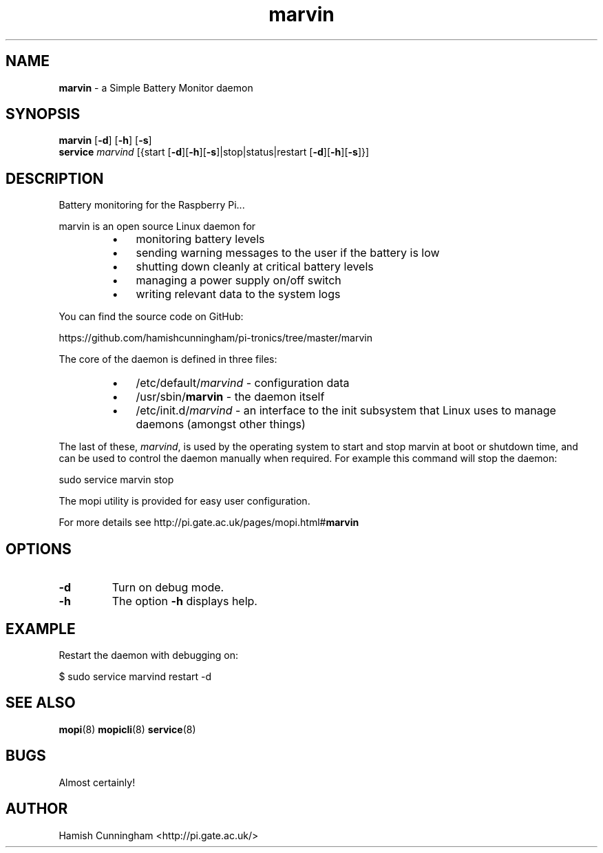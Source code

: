 .TH marvin 8 "May 30, 2014" "" "System Manager's Manual"
.SH NAME
\fBmarvin \fP- a Simple Battery Monitor daemon
.SH SYNOPSIS
.nf
.fam C
\fBmarvin\fP [\fB-d\fP] [\fB-h\fP] [\fB-s\fP]
\fBservice\fP \fImarvind\fP [{start [\fB-d\fP][\fB-h\fP][\fB-s\fP]|stop|status|restart [\fB-d\fP][\fB-h\fP][\fB-s\fP]}]
.fam T
.fi
.SH DESCRIPTION
Battery monitoring for the Raspberry Pi\.\.\.
.PP
marvin is an open source Linux daemon for
.RS
.IP \(bu 3
monitoring battery levels
.IP \(bu 3
sending warning messages to the user if the battery is low
.IP \(bu 3
shutting down cleanly at critical battery levels
.IP \(bu 3
managing a power supply on/off switch
.IP \(bu 3
writing relevant data to the system logs
.RE
.PP
You can find the source code on GitHub:
.PP
.nf
.fam C
    https://github.com/hamishcunningham/pi-tronics/tree/master/marvin

.fam T
.fi
The core of the daemon is defined in three files:
.RS
.IP \(bu 3
/etc/default/\fImarvind\fP - configuration data
.IP \(bu 3
/usr/sbin/\fBmarvin\fP - the daemon itself
.IP \(bu 3
/etc/init.d/\fImarvind\fP - an interface to the init subsystem that
Linux uses to manage daemons (amongst other things)
.RE
.PP
The last of these, \fImarvind\fP, is used by the operating system to start and
stop marvin at boot or shutdown time, and can be used to control the daemon
manually when required. For example this command will stop the daemon:
.PP
.nf
.fam C
    sudo service marvin stop

.fam T
.fi
The mopi utility is provided for easy user configuration.
.PP
For more details see http://pi.gate.ac.uk/pages/mopi.html#\fBmarvin\fP
.SH OPTIONS
.TP
.B
\fB-d\fP
Turn on debug mode.
.TP
.B
\fB-h\fP
The option \fB-h\fP displays help.
.SH EXAMPLE
Restart the daemon with debugging on:
.PP
.nf
.fam C
    $ sudo service marvind restart -d
.fam T
.fi
.SH SEE ALSO
\fBmopi\fP(8) \fBmopicli\fP(8) \fBservice\fP(8)
.SH BUGS
Almost certainly!
.SH AUTHOR
Hamish Cunningham <http://pi.gate.ac.uk/>
